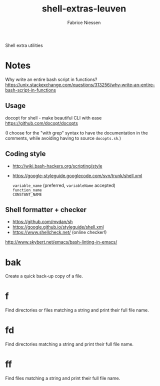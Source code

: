 #+TITLE:     shell-extras-leuven
#+AUTHOR:    Fabrice Niessen
#+EMAIL:     (concat "fniessen" at-sign "pirilampo.org")
#+DESCRIPTION: Shell extra utilities
#+KEYWORDS:  shell, script, bash
#+OPTIONS:   num:nil

Shell extra utilities

* Notes

Why write an entire bash script in functions?
https://unix.stackexchange.com/questions/313256/why-write-an-entire-bash-script-in-functions

** Usage

docopt for shell - make beautiful CLI with ease
https://github.com/docopt/docopts

(I choose for the "with grep" syntax to have the documentation in the comments,
while avoiding having to source =docopts.sh=.)

** Coding style

- http://wiki.bash-hackers.org/scripting/style

- https://google-styleguide.googlecode.com/svn/trunk/shell.xml

  ~variable_name~ (preferred, ~variableName~ accepted) \\
  ~function_name~ \\
  ~CONSTANT_NAME~

** Shell formatter + checker

- https://github.com/mvdan/sh
- https://google.github.io/styleguide/shell.xml
- https://www.shellcheck.net/ (online checker!)

http://www.skybert.net/emacs/bash-linting-in-emacs/

* bak

Create a quick back-up copy of a file.

* f

Find directories or files matching a string and print their full file name.

* fd

Find directories matching a string and print their full file name.

* ff

Find files matching a string and print their full file name.
